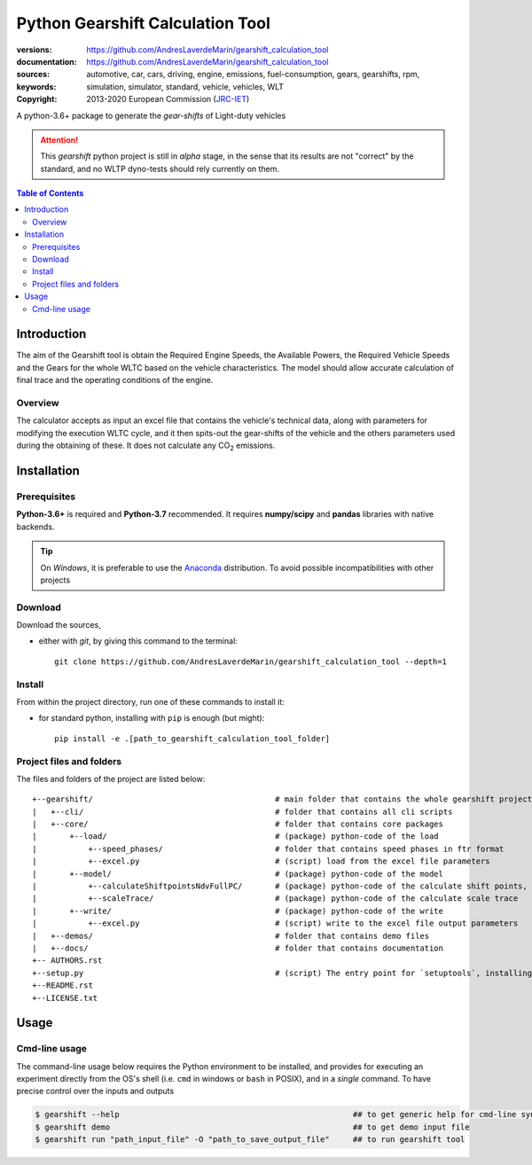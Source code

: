 .. _start-info:

################################################################
Python Gearshift Calculation Tool
################################################################
:versions:      |gh-version| |rel-date| |python-ver|
:documentation: https://github.com/AndresLaverdeMarin/gearshift_calculation_tool |br|
:sources:       https://github.com/AndresLaverdeMarin/gearshift_calculation_tool |br|
:keywords:      automotive, car, cars, driving, engine, emissions, fuel-consumption,
                gears, gearshifts, rpm, simulation, simulator, standard, vehicle, vehicles, WLT
:copyright:     2013-2020 European Commission (`JRC-IET <https://ec.europa.eu/jrc/en/institutes/iet>`_)
                |proj-lic|

A python-3.6+ package to generate the *gear-shifts* of Light-duty vehicles


.. Attention::
    This *gearshift* python project is still in *alpha* stage, in the sense that
    its results are not "correct" by the standard, and no WLTP dyno-tests should rely
    currently on them.

.. _end-info:

.. contents:: Table of Contents
  :backlinks: top

.. _start-intro:
Introduction
============

The aim of the Gearshift tool is obtain the Required Engine Speeds, the Available Powers, the Required Vehicle Speeds
and the Gears for the whole WLTC based on the vehicle characteristics. The model should allow accurate calculation
of final trace and the operating conditions of the engine.

Overview
--------
The calculator accepts as input an excel file  that contains the vehicle's technical data, along with parameters for
modifying the execution WLTC cycle, and it then spits-out the gear-shifts of the vehicle and the others parameters used
during the obtaining of these. It does not calculate any |CO2| emissions.

.. _end-intro:

.. _start-installation:
Installation
============
Prerequisites
-------------
**Python-3.6+** is required and **Python-3.7** recommended.
It requires **numpy/scipy** and **pandas** libraries with native backends.

.. Tip::
    On *Windows*, it is preferable to use the `Anaconda <https://www.anaconda.com/products/individual>`__ distribution.
    To avoid possible incompatibilities with other projects

Download
--------
Download the sources,

- either with *git*, by giving this command to the terminal::

      git clone https://github.com/AndresLaverdeMarin/gearshift_calculation_tool --depth=1

Install
-------
From within the project directory, run one of these commands to install it:

- for standard python, installing with ``pip`` is enough (but might)::

      pip install -e .[path_to_gearshift_calculation_tool_folder]

.. _end-installation:

.. _start-folder:
Project files and folders
-------------------------
The files and folders of the project are listed below::

    +--gearshift/                                       # main folder that contains the whole gearshift project
    |   +--cli/                                         # folder that contains all cli scripts
    |   +--core/                                        # folder that contains core packages
    |       +--load/                                    # (package) python-code of the load
    |           +--speed_phases/                        # folder that contains speed phases in ftr format
    |           +--excel.py                             # (script) load from the excel file parameters
    |       +--model/                                   # (package) python-code of the model
    |           +--calculateShiftpointsNdvFullPC/       # (package) python-code of the calculate shift points, Ndv and  FullPC
    |           +--scaleTrace/                          # (package) python-code of the calculate scale trace
    |       +--write/                                   # (package) python-code of the write
    |           +--excel.py                             # (script) write to the excel file output parameters
    |   +--demos/                                       # folder that contains demo files
    |   +--docs/                                        # folder that contains documentation
    +-- AUTHORS.rst
    +--setup.py                                         # (script) The entry point for `setuptools`, installing, testing, etc
    +--README.rst
    +--LICENSE.txt
.. _end-folder:

.. _start-usage:

Usage
=====

Cmd-line usage
--------------
The command-line usage below requires the Python environment to be installed, and provides for
executing an experiment directly from the OS's shell (i.e. ``cmd`` in windows or ``bash`` in POSIX),
and in a *single* command.  To have precise control over the inputs and outputs

.. code-block:: bash

    $ gearshift --help                                                  ## to get generic help for cmd-line syntax
    $ gearshift demo                                                    ## to get demo input file
    $ gearshift run "path_input_file" -O "path_to_save_output_file"     ## to run gearshift tool
.. _end-usage:

.. _start-sub:
.. |python-ver| image::  https://img.shields.io/badge/PyPi%20python-3.3%20%7C%203.4%20%7C%203.5%20%7C%203.6%20%7C%203.7-informational
    :alt: Supported Python versions of latest release in PyPi

.. |gh-version| image::  https://img.shields.io/badge/GitHub%20release-1.0.0-orange
    :alt: Latest version in GitHub

.. |rel-date| image:: https://img.shields.io/badge/rel--date-03--12--2020-orange
    :alt: release date

.. |br| image:: https://img.shields.io/badge/docs-working%20on%20that-red
    :alt: GitHub page documentation

.. |proj-lic| image:: https://img.shields.io/pypi/l/wltp.svg
    :target:  https://joinup.ec.europa.eu/software/page/eupl
    :alt: EUPL 1.1+

.. |CO2| replace:: CO\ :sub:`2`
.. _end-sub: